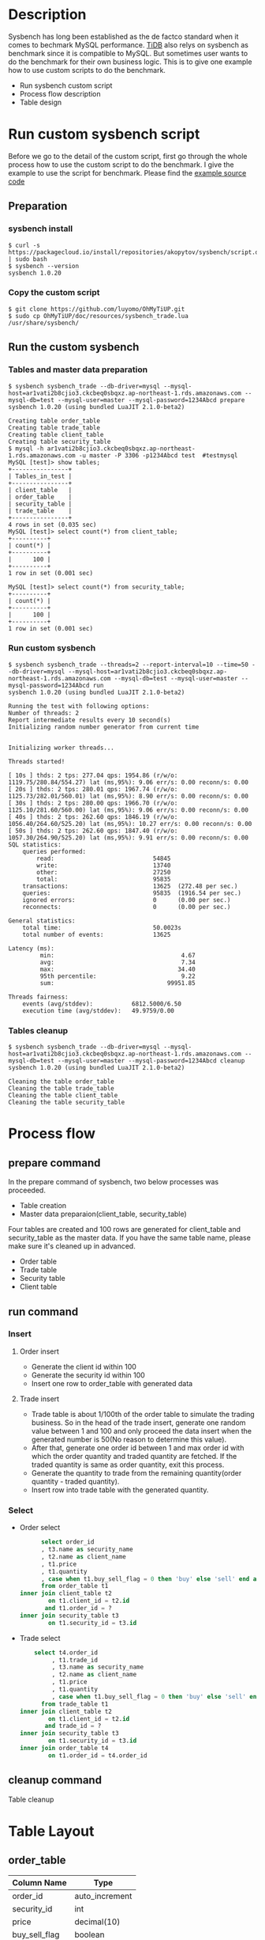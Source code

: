 #+OPTIONS: \n:t
#+OPTIONS: ^:nil
* Description
  Sysbench has long been established as the de factco standard when it comes to bechmark MySQL performance. [[https://docs.pingcap.com/tidb/stable/benchmark-tidb-using-sysbench][TiDB]] also relys on sysbench as benchmark since it is compatible to MySQL. But sometimes user wants to do the benchmark for their own business logic. This is to give one example how to use custom scripts to do the benchmark.
  + Run sysbench custom script    
  + Process flow description
  + Table design
* Run custom sysbench script
  Before we go to the detail of the custom script, first go through the whole process how to use the custom script to do the benchmark. I give the example to use the script for benchmark. Please find the [[./resources/sysbench_trade.lua][example source code]]
** Preparation
*** sysbench install
   #+BEGIN_SRC
$ curl -s https://packagecloud.io/install/repositories/akopytov/sysbench/script.deb.sh | sudo bash
$ sysbench --version 
sysbench 1.0.20
   #+END_SRC
*** Copy the custom script
   #+BEGIN_SRC
$ git clone https://github.com/luyomo/OhMyTiUP.git
$ sudo cp OhMyTiUP/doc/resources/sysbench_trade.lua /usr/share/sysbench/
   #+END_SRC
** Run the custom sysbench
*** Tables and master data preparation
    #+BEGIN_SRC
$ sysbench sysbench_trade --db-driver=mysql --mysql-host=ar1vati2b8cjio3.ckcbeq0sbqxz.ap-northeast-1.rds.amazonaws.com --mysql-db=test --mysql-user=master --mysql-password=1234Abcd prepare
sysbench 1.0.20 (using bundled LuaJIT 2.1.0-beta2)

Creating table order_table
Creating table trade_table
Creating table client_table
Creating table security_table
$ mysql -h ar1vati2b8cjio3.ckcbeq0sbqxz.ap-northeast-1.rds.amazonaws.com -u master -P 3306 -p1234Abcd test  #testmysql
MySQL [test]> show tables;
+----------------+
| Tables_in_test |
+----------------+
| client_table   |
| order_table    |
| security_table |
| trade_table    |
+----------------+
4 rows in set (0.035 sec)
MySQL [test]> select count(*) from client_table;
+----------+
| count(*) |
+----------+
|      100 |
+----------+
1 row in set (0.001 sec)

MySQL [test]> select count(*) from security_table;
+----------+
| count(*) |
+----------+
|      100 |
+----------+
1 row in set (0.001 sec)
    #+END_SRC
*** Run custom sysbench
    #+BEGIN_SRC
$ sysbench sysbench_trade --threads=2 --report-interval=10 --time=50 --db-driver=mysql --mysql-host=ar1vati2b8cjio3.ckcbeq0sbqxz.ap-northeast-1.rds.amazonaws.com --mysql-db=test --mysql-user=master --mysql-password=1234Abcd run
sysbench 1.0.20 (using bundled LuaJIT 2.1.0-beta2)

Running the test with following options:
Number of threads: 2
Report intermediate results every 10 second(s)
Initializing random number generator from current time


Initializing worker threads...

Threads started!

[ 10s ] thds: 2 tps: 277.04 qps: 1954.86 (r/w/o: 1119.75/280.84/554.27) lat (ms,95%): 9.06 err/s: 0.00 reconn/s: 0.00
[ 20s ] thds: 2 tps: 280.01 qps: 1967.74 (r/w/o: 1125.73/282.01/560.01) lat (ms,95%): 8.90 err/s: 0.00 reconn/s: 0.00
[ 30s ] thds: 2 tps: 280.00 qps: 1966.70 (r/w/o: 1125.10/281.60/560.00) lat (ms,95%): 9.06 err/s: 0.00 reconn/s: 0.00
[ 40s ] thds: 2 tps: 262.60 qps: 1846.19 (r/w/o: 1056.40/264.60/525.20) lat (ms,95%): 10.27 err/s: 0.00 reconn/s: 0.00
[ 50s ] thds: 2 tps: 262.60 qps: 1847.40 (r/w/o: 1057.30/264.90/525.20) lat (ms,95%): 9.91 err/s: 0.00 reconn/s: 0.00
SQL statistics:
    queries performed:
        read:                            54845
        write:                           13740
        other:                           27250
        total:                           95835
    transactions:                        13625  (272.48 per sec.)
    queries:                             95835  (1916.54 per sec.)
    ignored errors:                      0      (0.00 per sec.)
    reconnects:                          0      (0.00 per sec.)

General statistics:
    total time:                          50.0023s
    total number of events:              13625

Latency (ms):
         min:                                    4.67
         avg:                                    7.34
         max:                                   34.40
         95th percentile:                        9.22
         sum:                                99951.85

Threads fairness:
    events (avg/stddev):           6812.5000/6.50
    execution time (avg/stddev):   49.9759/0.00
    #+END_SRC
*** Tables cleanup
    #+BEGIN_SRC
$ sysbench sysbench_trade --db-driver=mysql --mysql-host=ar1vati2b8cjio3.ckcbeq0sbqxz.ap-northeast-1.rds.amazonaws.com --mysql-db=test --mysql-user=master --mysql-password=1234Abcd cleanup
sysbench 1.0.20 (using bundled LuaJIT 2.1.0-beta2)

Cleaning the table order_table 
Cleaning the table trade_table 
Cleaning the table client_table 
Cleaning the table security_table 
    #+END_SRC
* Process flow
** prepare command
   In the prepare command of sysbench, two below processes was proceeded.
   + Table creation
   + Master data preparaion(client_table, security_table)
  Four tables are created and 100 rows are generated for client_table and security_table as the master data. If you have the same table name, please make sure it's cleaned up in advanced.
   + Order table
   + Trade table
   + Security table
   + Client table
** run command
*** Insert
**** Order insert
   + Generate the client id within 100 
   + Generate the security id within 100
   + Insert one row to order_table with generated data
**** Trade insert
   + Trade table is about 1/100th of the order table to simulate the trading business. So in the head of the trade insert, generate one random value between 1 and 100 and only proceed the data insert when the generated number is 50(No reason to determine this value).
   + After that, generate one order id between 1 and max order id with which the order quantity and traded quantity are fetched. If the traded quantity is same as order quantity, exit this process.
   + Generate the quantity to trade from the remaining quantity(order quantity - traded quantity).
   + Insert row into trade table with the generated quantity.
*** Select
   + Order select
     #+BEGIN_SRC sql
           select order_id
           , t3.name as security_name
           , t2.name as client_name
           , t1.price
           , t1.quantity
           , case when t1.buy_sell_flag = 0 then 'buy' else 'sell' end as buy_sell
           from order_table t1
     inner join client_table t2
             on t1.client_id = t2.id
            and t1.order_id = ?
     inner join security_table t3
             on t1.security_id = t3.id
     #+END_SRC
   + Trade select
     #+BEGIN_SRC sql
          select t4.order_id
               , t1.trade_id
               , t3.name as security_name
               , t2.name as client_name
               , t1.price
               , t1.quantity
               , case when t1.buy_sell_flag = 0 then 'buy' else 'sell' end as buy_sell
            from trade_table t1
      inner join client_table t2
              on t1.client_id = t2.id
             and trade_id = ?
      inner join security_table t3
              on t1.security_id = t3.id
      inner join order_table t4
              on t1.order_id = t4.order_id
      #+END_SRC
** cleanup command
   Table cleanup

* Table Layout
** order_table
   #+ATTR_HTML: :border 3 :rules all :frame border
   | Column Name   | Type           |
   |---------------+----------------|
   | order_id      | auto_increment |
   | security_id   | int            |
   | price         | decimal(10)    |
   | buy_sell_flag | boolean        |
   | quantity      | bigint         |
   | client_id     | bigint         |

   #+BEGIN_SRC sql
     CREATE TABLE if not exists order_table (
            order_id int primary key auto_increment,
            security_id int not null,
            price decimal(20, 8) not null,
            buy_sell_flag boolean not null,
            quantity bigint not null,
            client_id int not null,
            create_timestamp timestamp default current_timestamp,
            create_user varchar(128),
            update_timestamp timestamp default current_timestamp,            
            update_user varchar(128) 
            )
   #+END_SRC

** trade_table
   #+ATTR_HTML: :border 3 :rules all :frame border
   | Column Name   | Type           |
   |---------------+----------------|
   | trade_id      | auto_increment |
   | order_id      | bigint         |
   | security_id   | bigint         |
   | price         | bigint         |
   | quantity      | bigint         |
   | buy_sell_flag | boolean        |

   #+BEGIN_SRC sql
     CREATE TABLE if not exists trade_table (
            trade_id int primary key auto_increment,
            order_id int not null,
            security_id int not null,
            price decimal(20, 8) not null,
            buy_sell_flag boolean not null,
            quantity bigint not null,
            client_id int not null,
            create_timestamp timestamp default current_timestamp,
            create_user varchar(128),
            update_timestamp timestamp default current_timestamp,
            update_user varchar(128) 
            )
   #+END_SRC

** client_table
   #+ATTR_HTML: :border 3 :rules all :frame border
   | Column_name | Type         |
   |-------------+--------------|
   | id          | bigint       |
   | name        | varchar(128) |
   | margin_type | boolean      |
   #+BEGIN_SRC sql
       CREATE TABLE if not exists client_table(
       id int primary key auto_increment,
       name varchar(128) not null,
       margin_type boolean default false
     )
   #+END_SRC

** security_table
   #+ATTR_HTML: :border 3 :rules all :frame border
   | Column_name | Type         |
   |-------------+--------------|
   | id          | bigint       |
   | name        | varchar(128) |
   | margin      | boolean      |
   #+BEGIN_SRC sql
       CREATE TABLE if not exists security_table(
       id int primary key auto_increment,
       name varchar(128) not null,
       margin_type boolean default false
     )
   #+END_SRC

* Reference
  https://www.percona.com/blog/2019/04/25/creating-custom-sysbench-scripts/
